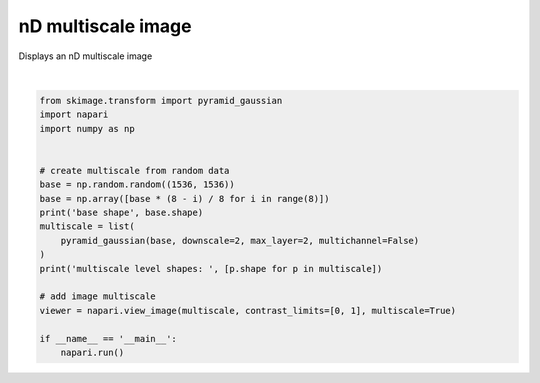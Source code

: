 
.. DO NOT EDIT.
.. THIS FILE WAS AUTOMATICALLY GENERATED BY SPHINX-GALLERY.
.. TO MAKE CHANGES, EDIT THE SOURCE PYTHON FILE:
.. "gallery/nD_multiscale_image.py"
.. LINE NUMBERS ARE GIVEN BELOW.

.. only:: html

    .. note::
        :class: sphx-glr-download-link-note

        Click :ref:`here <sphx_glr_download_gallery_nD_multiscale_image.py>`
        to download the full example code

.. rst-class:: sphx-glr-example-title

.. _sphx_glr_gallery_nD_multiscale_image.py:


nD multiscale image
===================

Displays an nD multiscale image

.. tags:: visualization-advanced

.. GENERATED FROM PYTHON SOURCE LINES 9-29



.. image-sg:: /gallery/images/sphx_glr_nD_multiscale_image_001.png
   :alt: nD multiscale image
   :srcset: /gallery/images/sphx_glr_nD_multiscale_image_001.png
   :class: sphx-glr-single-img


.. rst-class:: sphx-glr-script-out

 .. code-block:: none

    base shape (8, 1536, 1536)
    /home/runner/work/napari-docs/napari-docs/docs/examples/nD_multiscale_image.py:20: FutureWarning: `multichannel` is a deprecated argument name for `pyramid_gaussian`. It will be removed in version 1.0. Please use `channel_axis` instead.
      pyramid_gaussian(base, downscale=2, max_layer=2, multichannel=False)
    multiscale level shapes:  [(8, 1536, 1536), (4, 768, 768), (2, 384, 384)]






|

.. code-block:: default


    from skimage.transform import pyramid_gaussian
    import napari
    import numpy as np


    # create multiscale from random data
    base = np.random.random((1536, 1536))
    base = np.array([base * (8 - i) / 8 for i in range(8)])
    print('base shape', base.shape)
    multiscale = list(
        pyramid_gaussian(base, downscale=2, max_layer=2, multichannel=False)
    )
    print('multiscale level shapes: ', [p.shape for p in multiscale])

    # add image multiscale
    viewer = napari.view_image(multiscale, contrast_limits=[0, 1], multiscale=True)

    if __name__ == '__main__':
        napari.run()


.. _sphx_glr_download_gallery_nD_multiscale_image.py:

.. only:: html

  .. container:: sphx-glr-footer sphx-glr-footer-example


    .. container:: sphx-glr-download sphx-glr-download-python

      :download:`Download Python source code: nD_multiscale_image.py <nD_multiscale_image.py>`

    .. container:: sphx-glr-download sphx-glr-download-jupyter

      :download:`Download Jupyter notebook: nD_multiscale_image.ipynb <nD_multiscale_image.ipynb>`


.. only:: html

 .. rst-class:: sphx-glr-signature

    `Gallery generated by Sphinx-Gallery <https://sphinx-gallery.github.io>`_
